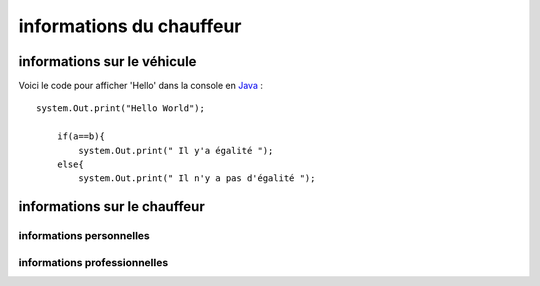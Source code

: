 
informations du chauffeur
+++++++++++++++++++++++++

informations sur le véhicule
============================

Voici le code pour afficher 'Hello' dans la console en `Java <https://www.oracle.com/java/technologies/javase-documentation.html/>`_ : ::

    system.Out.print("Hello World");
        
        if(a==b){
            system.Out.print(" Il y'a égalité ");
        else{
            system.Out.print(" Il n'y a pas d'égalité ");
    

informations sur le chauffeur
=============================

informations personnelles
-------------------------

informations professionnelles
-----------------------------
